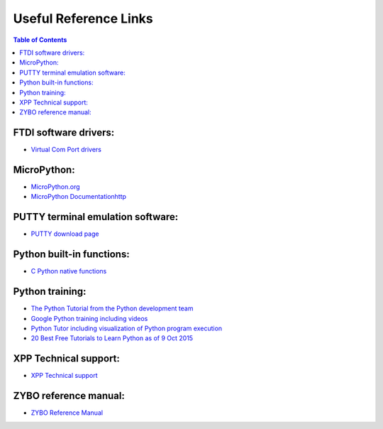 **********************
Useful Reference Links
**********************

.. contents:: Table of Contents
   :depth: 2


FTDI software drivers:
======================
* `Virtual Com Port drivers <http://www.ftdichip.com/Drivers/VCP.htm>`_

MicroPython:
============
* `MicroPython.org <https://micropython.org/>`_
* `MicroPython Documentationhttp <//docs.micropython.org/en/latest/pyboard_index.html#>`_

PUTTY terminal emulation software:
==================================
* `PUTTY download page <http://www.chiark.greenend.org.uk/~sgtatham/putty/download.html>`_

Python built-in functions:
==========================
* `C Python native functions <https://docs.python.org/3/library/functions.html>`_

Python training:
================
* `The Python Tutorial from the Python development team <https://docs.python.org/3.5/tutorial/>`_
* `Google Python training including videos <https://developers.google.com/edu/python/introduction>`_
* `Python Tutor including visualization of Python program execution <http://www.pythontutor.com/>`_
* `20 Best Free Tutorials to Learn Python as of 9 Oct 2015 <http://noeticforce.com/best-free-tutorials-to-learn-python-pdfs-ebooks-online-interactive>`_

XPP Technical support:
======================
* `XPP Technical support <https://github.com/Xilinx/XilinxPythonProject/issues>`_


ZYBO reference manual:
======================
* `ZYBO Reference Manual <http://www.xilinx.com/support/documentation/university/XUP%20Boards/XUPZYBO/documentation/ZYBO_RM_B_V6.pdf>`_

